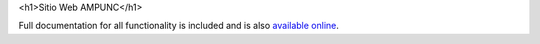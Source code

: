 .. -*-restructuredtext-*-

<h1>Sitio Web AMPUNC</h1>

Full documentation for all functionality is included and is also
`available online <http://django-contact-form.readthedocs.org/>`_.